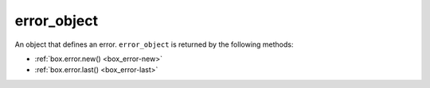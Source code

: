 .. _box_error-error_object:

===============================================================================
error_object
===============================================================================

.. class:: error_object

    An object that defines an error.
    ``error_object`` is returned by the following methods:

    *  :ref:`box.error.new() <box_error-new>`
    *  :ref:`box.error.last() <box_error-last>`

    .. _box_error-unpack:

    .. method:: unpack()

        Get error details that may include an error code, type, message, and trace.

        **Example**

        ..  literalinclude:: /code_snippets/test/errors/unpack_clear_error_test.lua
            :language: lua
            :start-after: Get error details: start
            :end-before: Get error details: end
            :dedent:

        .. NOTE::

            Depending on the error type, error details may include other attributes, such as :ref:`errno <box_error-errno>` or :ref:`reason <box_error-reason>`.

    .. _box_error-raise:

    .. method:: raise()

        Raise the current error.

        **See also:** :ref:`Raising an error <box_error_raise_error>`

    .. _box_error-set_prev:

    .. method:: set_prev(error_object)

        **Since:** :doc:`2.4.1 </release/2.4.1>`

        Set the previous error for the current one.

        :param error_object body: an error object

        **See also:** :ref:`Error lists <box_error_error_lists>`

    .. _box_error-prev:

    .. data:: prev

        **Since:** :doc:`2.4.1 </release/2.4.1>`

        Get the previous error for the current one.

        :rtype: error_object

        **See also:** :ref:`Error lists <box_error_error_lists>`

    .. _box_error-code:

    .. data:: code

        The error code.
        This attribute may return a :ref:`custom error <box_error_raise_custom_table_error>` code or a :ref:`Tarantool error <box_error_raise_tarantool_error>` code.

        :rtype: number

    .. _box_error-type:

    .. data:: type

        The error type.

        :rtype: string

        **See also:** :ref:`Custom error <box_error_raise_custom_error>`

    .. _box_error-message:

    .. data:: message

        The error message.

        :rtype: string

    .. _box_error-trace:

    .. data:: trace

        The error trace.

        :rtype: table

    .. _box_error-errno:

    .. data:: errno

        If the error is a system error (for example, a socket or file IO failure),
        returns a C standard error number.

        :rtype: number

    .. _box_error-reason:

    .. data:: reason

        **Since:** :doc:`2.10.0 </release/2.10.0>`

        Returns the :ref:`box.info.ro_reason <box_introspection-box_info>` value at the moment of throwing the ``box.error.READONLY`` error.

        The following values may be returned:

        -   ``election`` if the instance has :ref:`box.cfg.election_mode <cfg_replication-election_mode>` set to a value other than ``off`` and this instance is not a leader.
            In this case, ``error_object`` may include the following attributes: ``state``, ``leader_id``, ``leader_uuid``, and ``term``.
        -   ``synchro`` if the synchronous queue has an owner that is not the given instance.
            This error usually happens if :ref:`synchronous replication <repl_sync>` is used and another instance is called :ref:`box.ctl.promote() <box_ctl-promote>`.
            In this case, ``error_object`` may include the ``queue_owner_id``, ``queue_owner_uuid``, and ``term`` attributes.
        -   ``config`` if the :ref:`box.cfg.read_only <cfg_basic-read_only>` is set to ``true``.
        -   ``orphan`` if the instance is in the :ref:`orphan <replication-orphan_status>` state.

        .. NOTE::

            If multiple reasons are true at the same time, then only one is returned in the following order of preference: ``election``, ``synchro``, ``config``, ``orphan``.

        :rtype: string

    .. _box_error-state:

    .. data:: state

        **Since:** :doc:`2.10.0 </release/2.10.0>`

        For the ``box.error.READONLY`` error, returns the current state of a replica set node in regards to leader election (see :ref:`box.info.election.state <box_info_election>`).
        This attribute presents if the :ref:`error reason <box_error-reason>` is ``election``.

        :rtype: string

    .. _box_error-leader_id:

    .. data:: leader_id

        **Since:** :doc:`2.10.0 </release/2.10.0>`

        For the ``box.error.READONLY`` error, returns a numeric identifier (:ref:`box.info.id <box_introspection-box_info>`) of the replica set leader.
        This attribute may present if the :ref:`error reason <box_error-reason>` is ``election``.

        :rtype: number

    .. _box_error-leader_uuid:

    .. data:: leader_uuid

        **Since:** :doc:`2.10.0 </release/2.10.0>`

        For the ``box.error.READONLY`` error, returns a globally unique identifier (:ref:`box.info.uuid <box_introspection-box_info>`) of the replica set leader.
        This attribute may present if the :ref:`error reason <box_error-reason>` is ``election``.

    .. _box_error-queue_owner_id:

    .. data:: queue_owner_id

        **Since:** :doc:`2.10.0 </release/2.10.0>`

        For the ``box.error.READONLY`` error, returns a numeric identifier (:ref:`box.info.id <box_introspection-box_info>`) of the synchronous queue owner.
        This attribute may present if the :ref:`error reason <box_error-reason>` is ``synchro``.

        :rtype: number

    .. _box_error-queue_owner_uuid:

    .. data:: queue_owner_uuid

        **Since:** :doc:`2.10.0 </release/2.10.0>`

        For the ``box.error.READONLY`` error, returns a globally unique identifier (:ref:`box.info.uuid <box_introspection-box_info>`) of the synchronous queue owner.
        This attribute may present if the :ref:`error reason <box_error-reason>` is ``synchro``.

    .. _box_error-term:

    .. data:: term

        **Since:** :doc:`2.10.0 </release/2.10.0>`

        For the ``box.error.READONLY`` error, returns the current election term (see :ref:`box.info.election.term <box_info_election>`).
        This attribute may present if the :ref:`error reason <box_error-reason>` is ``election`` or ``synchro``.
